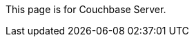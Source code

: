 This
ifdef::page-topic-type[{page-topic-type}]
ifndef::page-topic-type[page]
is for Couchbase Server.
ifdef::flag-devex-escape-hatch[]
// hide-escape-hatch enables authors to override the escape hatch for individual pages
ifndef::hide-escape-hatch[For Couchbase Capella, see xref:cloud:guides:{docname}.adoc[].]
endif::flag-devex-escape-hatch[]